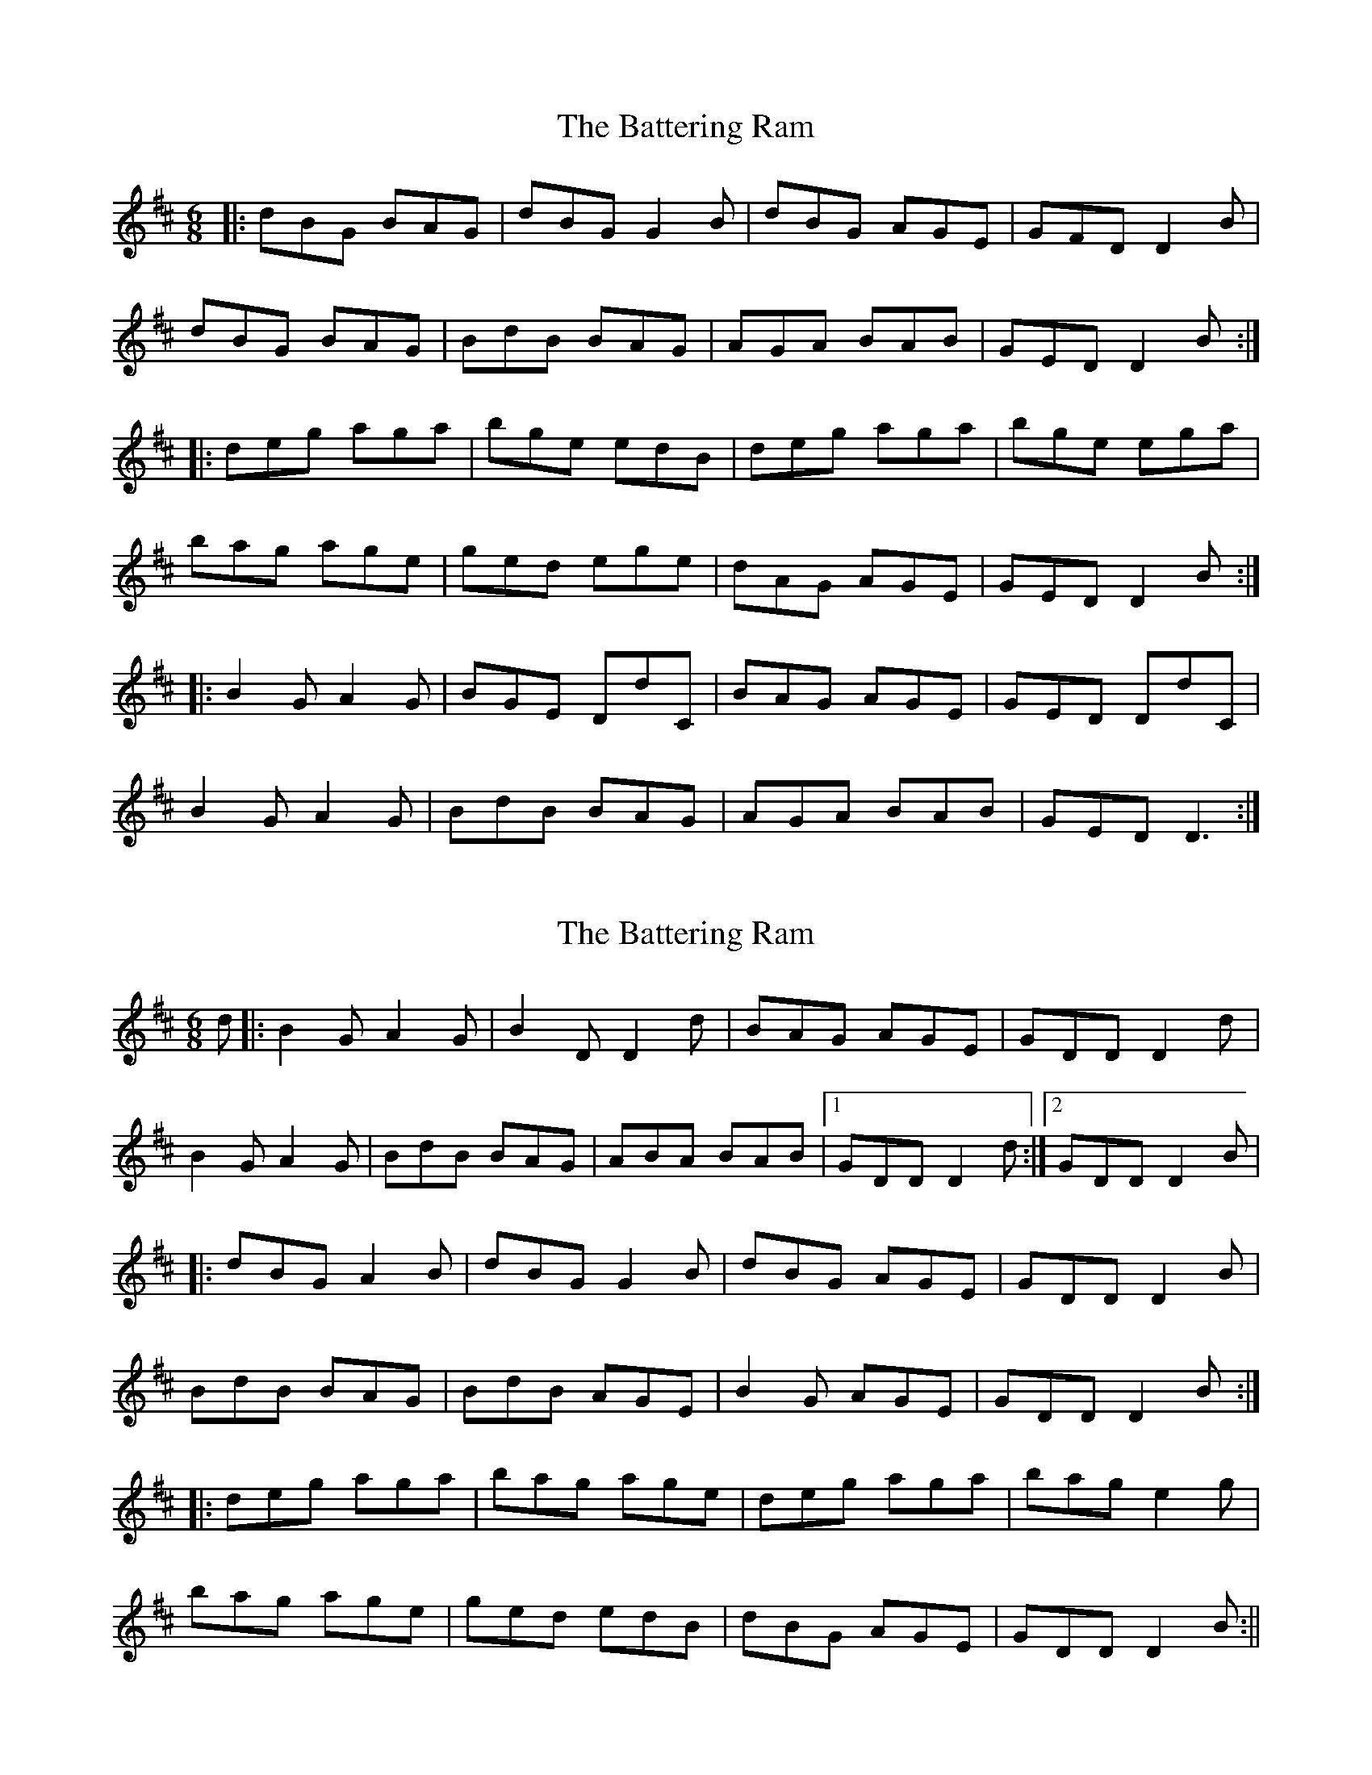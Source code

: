 X: 1
T: Battering Ram, The
Z: Josh Kane
S: https://thesession.org/tunes/382#setting382
R: jig
M: 6/8
L: 1/8
K: Dmaj
|: dBG BAG | dBG G2B | dBG AGE | GFD D2B |
dBG BAG | BdB BAG | AGA BAB | GED D2B :|
|: deg aga | bge edB | deg aga | bge ega |
bag age | ged ege | dAG AGE | GED D2B :|
|: B2G A2G | BGE DdC | BAG AGE | GED DdC |
B2G A2G | BdB BAG | AGA BAB | GED D3 :|
X: 2
T: Battering Ram, The
Z: fidicen
S: https://thesession.org/tunes/382#setting13206
R: jig
M: 6/8
L: 1/8
K: Dmaj
d|:B2G A2G|B2D D2d|BAG AGE|GDD D2d|B2G A2G|BdB BAG|ABA BAB|1 GDD D2d:|2 GDD D2B||:dBG A2B|dBG G2B|dBG AGE|GDD D2B|BdB BAG|BdB AGE|B2G AGE|GDD D2B:||:deg aga|bag age|deg aga|bag e2g|bag age|ged edB|dBG AGE|GDD D2B:||
X: 3
T: Battering Ram, The
Z: slainte
S: https://thesession.org/tunes/382#setting13207
R: jig
M: 6/8
L: 1/8
K: Gmaj
B | dBG BAG | dBA G2 B | dBG AGE | GED D2 B |dBG BAG | BdB BAG | ~A3 BAB | GED D2:|B | deg aga | bge edB | deg aga | bge e2 a |bag age | ~g3 ege | dBG AGE | GED D2:|A | B2 G AGA | BGE DGA | BAG AGE | GED D2 A |B2 G AGA | BdB BAG | ~A3 BAB | GED D2:|
X: 4
T: Battering Ram, The
Z: kjay_bc_box
S: https://thesession.org/tunes/382#setting13208
R: jig
M: 6/8
L: 1/8
K: Gmaj
B|dBA BdA|~G3 G2B|dBA BdA|~G3 efg|dBA ABA|GED ~G3|AGE A2B|GED D2B|dBA BdA|~G3 G2B|dBA BdA|GB/2c/2d efg|dBA ABA|GED ~G3|AGE A2B|GED D3|deg a2b|ged edB|deg a2b|gag g2e|deg a2b|ged edB|dBG A2B|GED D3|deg a2b|ged edB|deg a2b|gag g2e|deg a2b|ged edB|dBG A2B|GED D2|
X: 5
T: Battering Ram, The
Z: DerryMusicMan
S: https://thesession.org/tunes/382#setting13209
R: jig
M: 6/8
L: 1/8
K: Dmaj
B2G AGA | Bdd BAG | AGA BAB | GED GAB.
X: 6
T: Battering Ram, The
Z: JACKB
S: https://thesession.org/tunes/382#setting25986
R: jig
M: 6/8
L: 1/8
K: Dmaj
|: dBG BAG | dBG G2g | dBG AGE | GED D2B |
dBG BAG | B/c/dB BAG | A3 BAB |1 GED D2B :|2GED D2d||
|: deg aga | bge edB | deg a3 | bge ega |
bag age | ged e/f/ge | dBG AGE | GED D2d :|
|: B2G A2G | B2D D3 | BAG AGE | GED Ddc |
B2G A2G | B/c/dB BAG | AGA BAB | GED D2d :|
